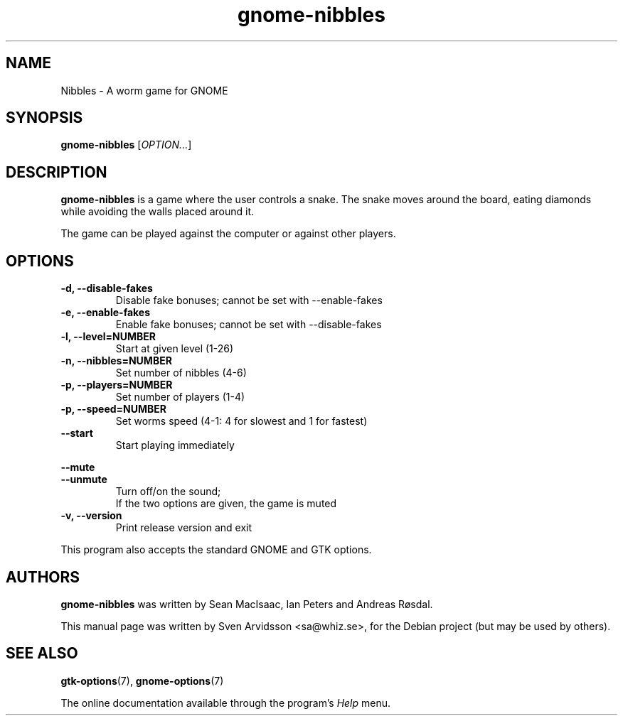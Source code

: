 .\" Copyright (C) 2007 Sven Arvidsson <sa@whiz.se>
.\"
.\" This is free software; you may redistribute it and/or modify
.\" it under the terms of the GNU General Public License as
.\" published by the Free Software Foundation; either version 3,
.\" or (at your option) any later version.
.\"
.\" This is distributed in the hope that it will be useful, but
.\" WITHOUT ANY WARRANTY; without even the implied warranty of
.\" MERCHANTABILITY or FITNESS FOR A PARTICULAR PURPOSE.  See the
.\" GNU General Public License for more details.
.\"
.\"You should have received a copy of the GNU General Public License along
.\"with this program; if not, write to the Free Software Foundation, Inc.,
.\"51 Franklin Street, Fifth Floor, Boston, MA 02110-1301 USA.
.TH gnome-nibbles 6 "2007\-06\-06" "GNOME"
.SH NAME
Nibbles \- A worm game for GNOME
.SH SYNOPSIS
.B gnome-nibbles
.RI [ OPTION... ]
.SH DESCRIPTION
.B gnome-nibbles
is a game where the user controls a snake.  The snake moves around the
board, eating diamonds while avoiding the walls placed around it. 
.P
The game can be played against the computer or against other players.
.SH OPTIONS
.TP
.B \-d, \-\-disable-fakes
Disable fake bonuses; cannot be set with \-\-enable-fakes
.TP
.B \-e, \-\-enable-fakes
Enable fake bonuses; cannot be set with \-\-disable-fakes
.TP
.B \-l, \-\-level=NUMBER
Start at given level (1-26)
.TP
.B \-n, \-\-nibbles=NUMBER
Set number of nibbles (4-6)
.TP
.B \-p, \-\-players=NUMBER
Set number of players (1-4)
.TP
.B \-p, \-\-speed=NUMBER
Set worms speed (4-1: 4 for slowest and 1 for fastest)
.TP
.B \-\-start
Start playing immediately
.PP
.B \-\-mute
.br
.B \-\-unmute
.RS 7
Turn off/on the sound;
.br
If the two options are given, the game is muted
.RE
.TP
.B \-v, \-\-version
Print release version and exit
.P
This program also accepts the standard GNOME and GTK options.
.SH AUTHORS
.B gnome-nibbles
was written by Sean MacIsaac, Ian Peters and Andreas R\[/o]sdal.
.P
This manual page was written by Sven Arvidsson <sa@whiz.se>,
for the Debian project (but may be used by others).
.SH SEE ALSO
.BR "gtk-options" (7),
.BR "gnome-options" (7)
.P
The online documentation available through the program's
.I Help
menu.
